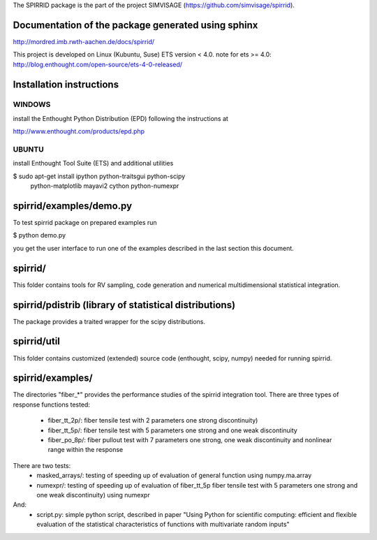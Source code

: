 The SPIRRID package is the part of the project SIMVISAGE 
(https://github.com/simvisage/spirrid).

Documentation of the package generated using sphinx
======
http://mordred.imb.rwth-aachen.de/docs/spirrid/

This project is developed on Linux (Kubuntu, Suse) ETS version < 4.0.
note for ets >= 4.0: http://blog.enthought.com/open-source/ets-4-0-released/

Installation instructions 
=====
WINDOWS
-----

install the Enthought Python Distribution (EPD) following
the instructions at

http://www.enthought.com/products/epd.php

UBUNTU
-----

install Enthought Tool Suite (ETS) and additional utilities

$ sudo apt-get install ipython python-traitsgui python-scipy \
  python-matplotlib mayavi2 cython python-numexpr


spirrid/examples/demo.py
======
 
To test spirrid package on prepared examples run

$ python demo.py

you get the user interface to run one of the examples described in the last
section this document.


spirrid/
=====

This folder contains tools for RV sampling, code generation and
numerical multidimensional statistical integration.


spirrid/pdistrib (library of statistical distributions)
=====

The package provides a traited wrapper for the scipy distributions.


spirrid/util
=====

This folder contains customized (extended) source code (enthought, scipy, numpy)
needed for running spirrid.


spirrid/examples/
=====

The directories "fiber_*" provides the performance studies of the spirrid
integration tool. There are three types of response functions
tested:

 * fiber_tt_2p/: fiber tensile test with 2 parameters 
   one strong discontinuity) 
 * fiber_tt_5p/: fiber tensile test with 5 parameters
   one strong and one weak discontinuity
 * fiber_po_8p/: fiber pullout test with 7 parameters
   one strong, one weak discontinuity 
   and nonlinear range within the response

There are two tests:
 * masked_arrays/: testing of speeding up of evaluation of general function
   using numpy.ma.array
 * numexpr/: testing of speeding up of evaluation of fiber_tt_5p fiber tensile 
   test with 5 parameters one strong and one weak discontinuity) using numexpr

And:
 * script.py: simple python script, described in paper "Using Python for scientific
   computing: efficient and flexible evaluation of the statistical
   characteristics of functions with multivariate random inputs"

